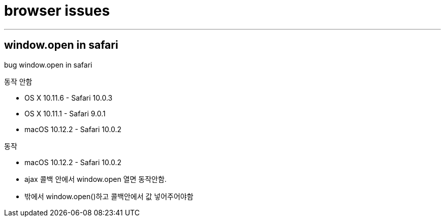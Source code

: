 = browser issues

---

== window.open in safari

bug window.open in safari

동작 안함

- OS X 10.11.6 - Safari 10.0.3
- OS X 10.11.1 - Safari 9.0.1
- macOS 10.12.2 - Safari 10.0.2

동작

- macOS 10.12.2 - Safari 10.0.2
- ajax 콜백 안에서 window.open 열면 동작안함.
- 밖에서 window.open()하고 콜백안에서 값 넣어주어야함
